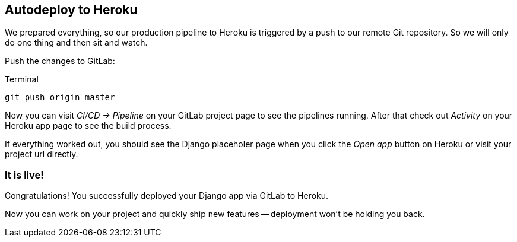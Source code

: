 == Autodeploy to Heroku

We prepared everything, so our production pipeline to Heroku is triggered by a push to our remote Git repository.
So we will only do one thing and then sit and watch.

Push the changes to GitLab:

.Terminal
[source, shell]
----
git push origin master
----

Now you can visit _CI/CD -> Pipeline_ on your GitLab project page to see the pipelines running.
After that check out _Activity_ on your Heroku app page to see the build process.

If everything worked out, you should see the Django placeholer page when you click the _Open app_ button on Heroku or visit your project url directly.

=== It is live!
Congratulations!
You successfully deployed your Django app via GitLab to Heroku.

Now you can work on your project and quickly ship new features -- deployment won’t be holding you back.
